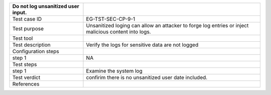 +----------------------------------+----------------------------------+
| Do not log unsanitized user      |                                  |
| input.                           |                                  |
+==================================+==================================+
| Test case ID                     | EG-TST-SEC-CP-9-1                |
+----------------------------------+----------------------------------+
| Test purpose                     | Unsanitized loging can allow an  |
|                                  | attacker to forge log entries or |
|                                  | inject malicious content into    |
|                                  | logs.                            |
+----------------------------------+----------------------------------+
| Test tool                        |                                  |
+----------------------------------+----------------------------------+
| Test description                 | Verify the logs for sensitive    |
|                                  | data are not logged              |
+----------------------------------+----------------------------------+
| Configuration steps              |                                  |
+----------------------------------+----------------------------------+
| step 1                           | NA                               |
+----------------------------------+----------------------------------+
| Test steps                       |                                  |
+----------------------------------+----------------------------------+
| step 1                           | Examine the system log           |
+----------------------------------+----------------------------------+
| Test verdict                     | confirim there is no unsanitized |
|                                  | user date included.              |
+----------------------------------+----------------------------------+
| References                       |                                  |
+----------------------------------+----------------------------------+